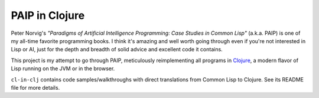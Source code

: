 PAIP in Clojure
---------------

Peter Norvig's *"Paradigms of Artificial Intelligence Programming: Case Studies
in Common Lisp"* (a.k.a. PAIP) is one of my all-time favorite programming books.
I think it's amazing and well worth going through even if you're not interested
in Lisp or AI, just for the depth and breadth of solid advice and excellent code
it contains.

This project is my attempt to go through PAIP, meticulously reimplementing all
programs in `Clojure <http://clojure.org/>`_, a modern flavor of Lisp running on
the JVM or in the browser.

``cl-in-clj`` contains code samples/walkthroughs with direct translations from
Common Lisp to Clojure. See its README file for more details.
